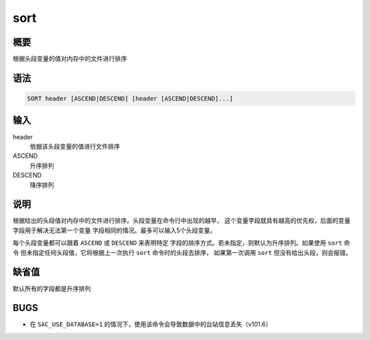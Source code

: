 sort
====

概要
----

根据头段变量的值对内存中的文件进行排序

语法
----

.. code:: bash

    SORT header [ASCEND|DESCEND] [header [ASCEND|DESCEND]...]

输入
----

header
    依据该头段变量的值进行文件排序

ASCEND
    升序排列

DESCEND
    降序排列

说明
----

根据给出的头段值对内存中的文件进行排序。头段变量在命令行中出现的越早，
这个变量字段就具有越高的优先权，后面的变量字段用于解决无法第一个变量
字段相同的情况。最多可以输入5个头段变量。

每个头段变量都可以跟着 ``ASCEND`` 或 ``DESCEND`` 来表明特定
字段的排序方式。若未指定，则默认为升序排列。如果使用 ``sort`` 命令
但未指定任何头段值，它将根据上一次执行 ``sort`` 命令时的头段去排序，
如果第一次调用 ``sort`` 但没有给出头段，则会报错。

缺省值
------

默认所有的字段都是升序排列

BUGS
----

-  在 ``SAC_USE_DATABASE=1``
   的情况下，使用该命令会导致数据中的台站信息丢失（v101.6）
